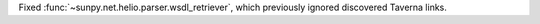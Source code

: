 Fixed :func:`~sunpy.net.helio.parser.wsdl_retriever`, which previously
ignored discovered Taverna links.
